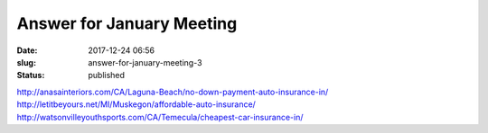 Answer for January Meeting
##########################
:date: 2017-12-24 06:56
:slug: answer-for-january-meeting-3
:status: published

http://anasainteriors.com/CA/Laguna-Beach/no-down-payment-auto-insurance-in/
http://letitbeyours.net/MI/Muskegon/affordable-auto-insurance/
http://watsonvilleyouthsports.com/CA/Temecula/cheapest-car-insurance-in/

